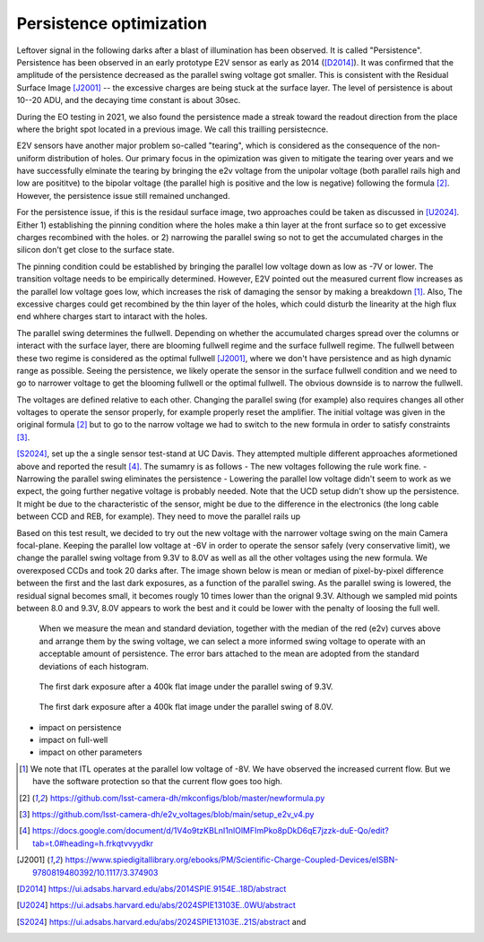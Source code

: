 Persistence optimization
############################################

Leftover signal in the following darks after a blast of illumination has been observed. It is called "Persistence". 
Persistence has been observed in an early prototype E2V sensor as early as 2014 ([D2014]_). It was confirmed that the amplitude of the persistence decreased as the parallel swing voltage got smaller. This is consistent with the Residual Surface Image [J2001]_ -- the excessive charges are being stuck at the surface layer. The level of persistence is about 10--20 ADU, and the decaying time constant is about 30sec.

During the EO testing in 2021, we also found the persistence made a streak toward the readout direction from the place where the bright spot located in a previous image. We call this trailling persistecnce.

E2V sensors have another major problem so-called "tearing", which is considered as the consequence of the non-uniform distribution of holes. Our primary focus in the opimization was given to mitigate the tearing over years and we have successfully elminate the tearing by bringing the e2v voltage from the unipolar voltage (both parallel rails high and low are posititve) to the bipolar voltage (the parallel high is positive and the low is negative) following the formula [2]_. However, the persistence issue still remained unchanged.

For the persistence issue, if this is the residaul surface image, two approaches could be taken as discussed in [U2024]_. Either 1) establishing the pinning condition where the holes make a thin layer at the front surface so to get excessive charges recombined with the holes. or 2) narrowing the parallel swing so not to get the accumulated charges in the silicon don't get close to the surface state. 

The pinning condition could be established by bringing the parallel low voltage down as low as -7V or lower. The transition voltage needs to be empirically determined. However, E2V pointed out the measured current flow increases as the parallel low voltage goes low, which increases the risk of damaging the sensor by making a breakdown [1]_. Also, The excessive charges could get recombined by the thin layer of the holes, which could disturb the linearity at the high flux end whhere charges start to intaract with the holes. 

The parallel swing determines the fullwell. Depending on whether the accumulated charges spread over the columns or interact with the surface layer, there are blooming fullwell regime and the surface fullwell regime. The fullwell between these two regime is considered as the optimal fullwell [J2001]_, where we don't have persistence and as high dynamic range as possible. Seeing the persistence, we likely operate the sensor in the surface fullwell condition and we need to go to narrower voltage to get the blooming fullwell or the optimal fullwell. The obvious downside is to narrow the fullwell. 

The voltages are defined relative to each other. Changing the parallel swing (for example) also requires changes all other voltages to operate the sensor properly, for example properly reset the amplifier. The initial voltage was given in the original formula [2]_ but to go to the narrow voltage we had to switch to the new formula in order to satisfy constraints [3]_. 

[S2024]_, set up the a single sensor test-stand at UC Davis. They attempted multiple different approaches aformetioned above and reported the result [4]_. The sumamry is as follows
- The new voltages following the rule work fine. 
- Narrowing the parallel swing eliminates the persistence
- Lowering the parallel low voltage didn't seem to work as we expect, the going further negative voltage is probably needed.
Note that the UCD setup didn't show up the persistence. It might be due to the characteristic of the sensor, might be due to the difference in the electronics (the long cable between CCD and REB, for example). They need to move the parallel rails up 

Based on this test result, we decided to try out the new voltage with the narrower voltage swing on the main Camera focal-plane. Keeping the parallel low voltage at -6V in order to operate the sensor safely (very conservative limit), we change the parallel swing voltage from 9.3V to 8.0V as well as all the other voltages using the new formula. We overexposed CCDs and took 20 darks after.
The image shown below is mean or median of pixel-by-pixel difference between the first and the last dark exposures, as a function of the parallel swing. As the parallel swing is lowered, the residual signal becomes small, it becomes rougly 10 times lower than the orignal 9.3V. Although we sampled mid points between 8.0 and 9.3V, 8.0V appears to work the best and it could be lower with the penalty of loosing the full well.

.. figure:: sections/figures/e2v_transient_dark_vs_dp.png

    When we measure the mean and standard deviation, together with the median of the red (e2v) curves above and arrange them by the swing voltage, we can select a more informed swing voltage to operate with an acceptable amount of persistence. The error bars attached to the mean are adopted from the standard deviations of each histogram.


.. figure:: sections/figures/E1110dp93.png

    The first dark exposure after a 400k flat image under the parallel swing of 9.3V.


.. figure:: sections/figures/E1310dp80.png

    The first dark exposure after a 400k flat image under the parallel swing of 8.0V.

- impact on persistence
- impact on full-well
- impact on other parameters

.. [1] We note that ITL operates at the parallel low voltage of -8V. We have observed the increased current flow. But we have the software protection so that the current flow goes too high. 
.. [2] https://github.com/lsst-camera-dh/mkconfigs/blob/master/newformula.py
.. [3] https://github.com/lsst-camera-dh/e2v_voltages/blob/main/setup_e2v_v4.py
.. [4] https://docs.google.com/document/d/1V4o9tzKBLnI1nlOlMFImPko8pDkD6qE7jzzk-duE-Qo/edit?tab=t.0#heading=h.frkqtvvyydkr
.. [J2001] https://www.spiedigitallibrary.org/ebooks/PM/Scientific-Charge-Coupled-Devices/eISBN-9780819480392/10.1117/3.374903
.. [D2014] https://ui.adsabs.harvard.edu/abs/2014SPIE.9154E..18D/abstract
.. [U2024] https://ui.adsabs.harvard.edu/abs/2024SPIE13103E..0WU/abstract
.. [S2024] https://ui.adsabs.harvard.edu/abs/2024SPIE13103E..21S/abstract and 
